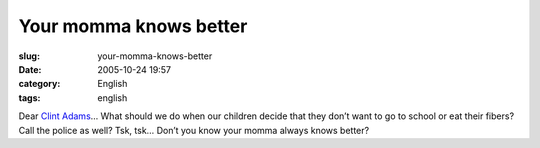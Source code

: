Your momma knows better
#######################
:slug: your-momma-knows-better
:date: 2005-10-24 19:57
:category: English
:tags: english

Dear `Clint
Adams <http://xana.scru.org/ranticore/toddlerearrings.html>`__\ … What
should we do when our children decide that they don’t want to go to
school or eat their fibers? Call the police as well? Tsk, tsk… Don’t you
know your momma always knows better?
